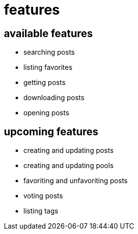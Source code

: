 = features

== available features

- searching posts
- listing favorites
- getting posts
- downloading posts
- opening posts

== upcoming features

- creating and updating posts
- creating and updating pools
- favoriting and unfavoriting posts
- voting posts
- listing tags